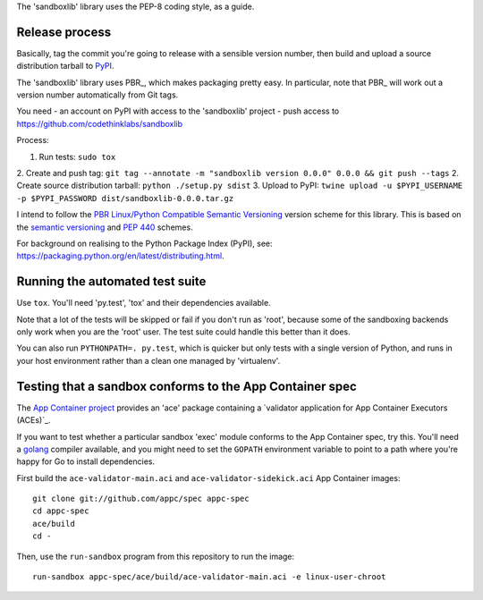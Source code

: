 The 'sandboxlib' library uses the PEP-8 coding style, as a guide.

Release process
---------------

Basically, tag the commit you're going to release with a sensible version
number, then build and upload a source distribution tarball to PyPI_.

The 'sandboxlib' library uses PBR_, which makes packaging pretty easy. In
particular, note that PBR_ will work out a version number automatically from
Git tags.

You need
- an account on PyPI with access to the 'sandboxlib' project
- push access to https://github.com/codethinklabs/sandboxlib

Process:

1. Run tests: ``sudo tox``
2. Create and push tag: ``git tag --annotate -m "sandboxlib version 0.0.0" 0.0.0 && git push --tags``
2. Create source distribution tarball: ``python ./setup.py sdist``
3. Upload to PyPI: ``twine upload -u $PYPI_USERNAME -p $PYPI_PASSWORD dist/sandboxlib-0.0.0.tar.gz``

I intend to follow the `PBR Linux/Python Compatible Semantic Versioning`_
version scheme for this library. This is based on the `semantic versioning`_
and `PEP 440`_ schemes.

For background on realising to the Python Package Index (PyPI), see:
https://packaging.python.org/en/latest/distributing.html.

.. _PBR Linux/Python Compatible Semantic Versioning: http://docs.openstack.org/developer/pbr/semver.html
.. _semantic versioning: http://www.semver.org/
.. _PEP 440: https://www.python.org/dev/peps/pep-0440/
.. _PyPI: http://pypi.python.org/

Running the automated test suite
--------------------------------

Use ``tox``. You'll need 'py.test', 'tox' and their dependencies available.

Note that a lot of the tests will be skipped or fail if you don't run as
'root', because some of the sandboxing backends only work when you are the
'root' user. The test suite could handle this better than it does.

You can also run ``PYTHONPATH=. py.test``, which is quicker but only tests with
a single version of Python, and runs in your host environment rather than a
clean one managed by 'virtualenv'.

Testing that a sandbox conforms to the App Container spec
---------------------------------------------------------

The `App Container project`_ provides an 'ace' package containing a
`validator application for App Container Executors (ACEs)`_.

If you want to test whether a particular sandbox 'exec' module conforms to the
App Container spec, try this. You'll need a golang_ compiler available, and you
might need to set the ``GOPATH`` environment variable to point to a path where
you're happy for Go to install dependencies.

First build the ``ace-validator-main.aci`` and ``ace-validator-sidekick.aci`` App
Container images::

    git clone git://github.com/appc/spec appc-spec
    cd appc-spec
    ace/build
    cd -

Then, use the ``run-sandbox`` program from this repository to run the image::

    run-sandbox appc-spec/ace/build/ace-validator-main.aci -e linux-user-chroot


.. _App Container project: https://github.com/appc/spec
.. _validator application for App Container Executors (ACEs)`: https://github.com/appc/spec#validating-app-container-executors-aces
.. _golang: https://golang.org/doc/install
